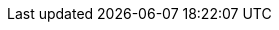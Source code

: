 ifdef::manual[]
Should it be possible to redeem xref:pos:integrating-plentymarkets-pos.adoc#2100[promotional coupons] for this item?
Select the appropriate answer from the drop-down list.

* *Permitted* = Customers can redeem xref:pos:integrating-plentymarkets-pos.adoc#2100[promotional codes] when they buy a variation of this item. Cashiers can grant discounts while selling the item with plentyPOS. Customer class discounts are applied automatically. +
* *Not permitted* = Customers cannot redeem xref:pos:integrating-plentymarkets-pos.adoc#2100[promotional codes] when they buy a variation of this item. Cashiers cannot grant discounts while selling the item with plentyPOS. Customer class discounts are not applied. +
* *Purchasable with coupon only* = The item variation can only be purchased if a xref:pos:integrating-plentymarkets-pos.adoc#2100[promotional code] was entered. +
endif::manual[]

ifdef::import[]
Should it be possible to redeem xref:pos:integrating-plentymarkets-pos.adoc#2100[promotional coupons] for this item?
Enter your choice into the CSV file.

*_Default value_*: `0`

[cols="1,1"]
|====
|Permitted import values in CSV file |Options in the drop-down list in the back end

|`0`
|Permitted

|`1`
|Not permitted

|`2`
|Purchasable with coupon only
|====

You can find the result of the import in the back end menu: <<item/managing-items#40, Item » Edit item » [Open item] » Tab: Global » Area: Basic settings » Drop-down list: Promotional coupon/POS discount>>
endif::import[]

ifdef::export[]
Specifies whether it is possible to redeem xref:pos:integrating-plentymarkets-pos.adoc#2100[promotional coupons] for this item.

[cols="1,1"]
|====
|Export values in CSV file |Options in the drop-down list in the back end

|`0`
|Permitted

|`1`
|Not permitted

|`2`
|Purchasable with coupon only
|====

Corresponds to the option in the menu: <<item/managing-items#40, Item » Edit item » [Open item] » Tab: Global » Area: Basic settings » Drop-down list: Promotional coupon/POS discount>>
endif::export[]
